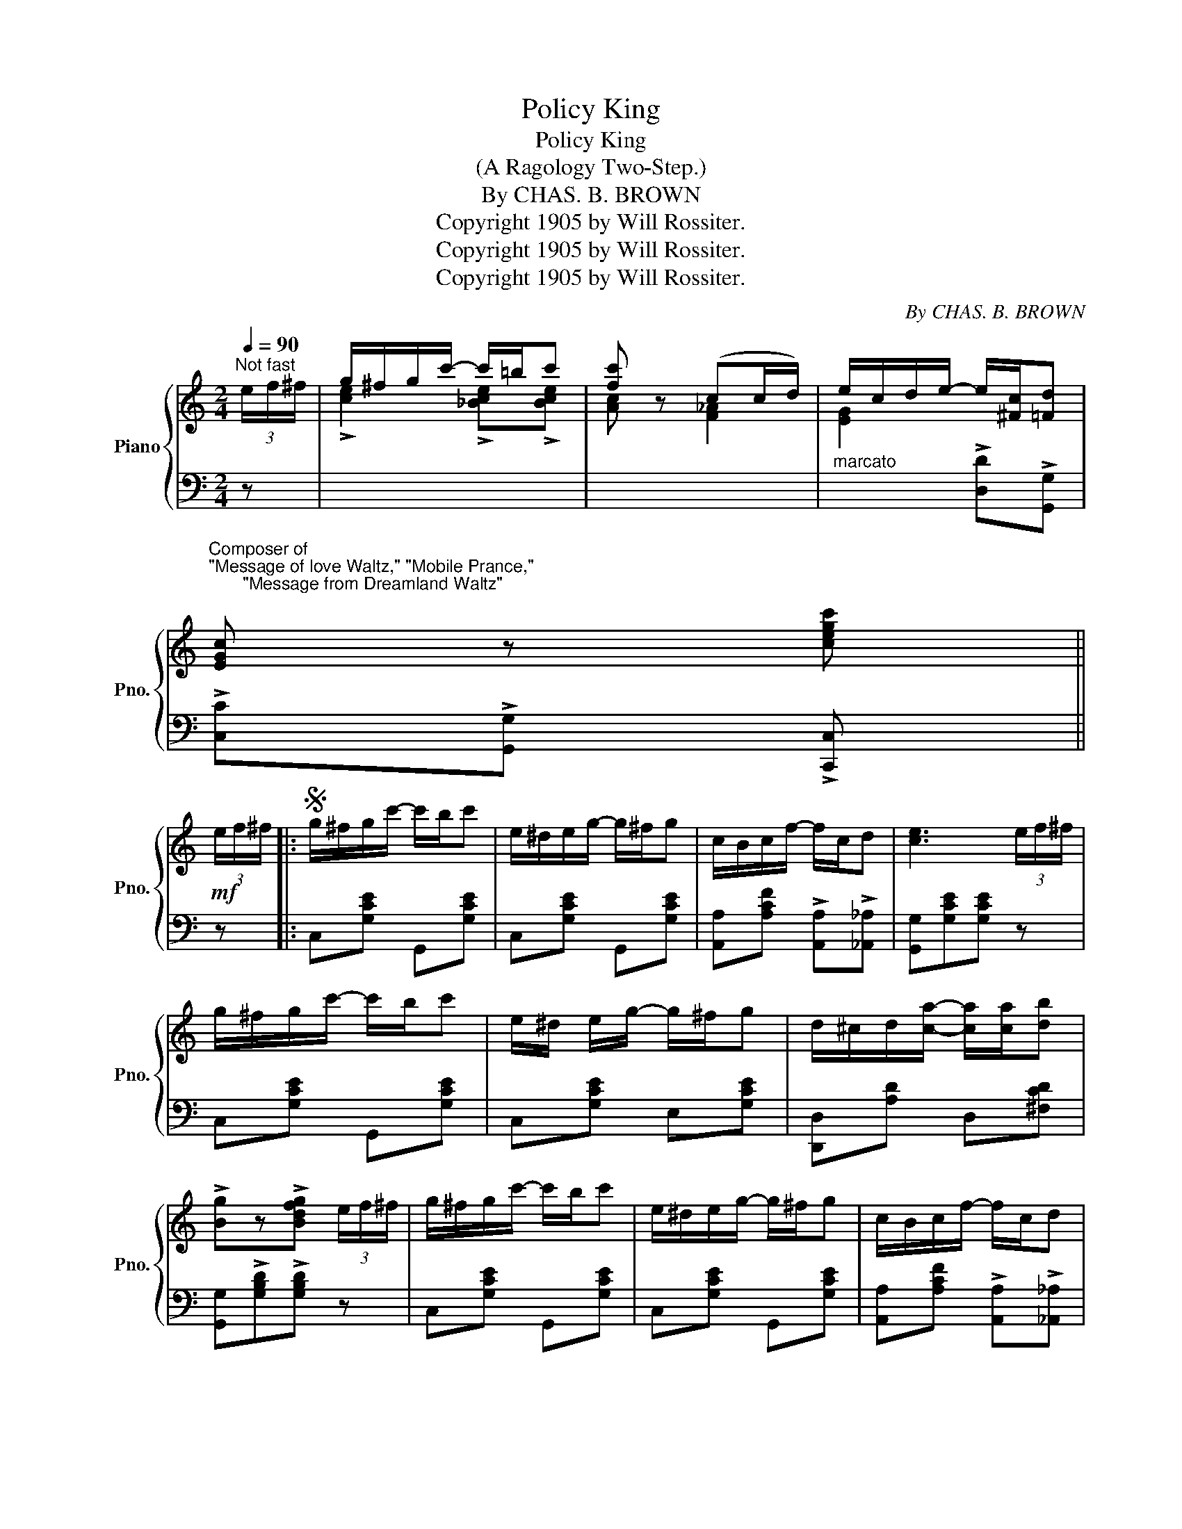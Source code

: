 X:1
T:Policy King
T:Policy King
T:(A Ragology Two-Step.)
T:By CHAS. B. BROWN
T:Copyright 1905 by Will Rossiter.
T:Copyright 1905 by Will Rossiter.
T:Copyright 1905 by Will Rossiter.
C:By CHAS. B. BROWN
Z:Copyright 1905 by Will Rossiter.
%%score { ( 1 3 ) | ( 2 4 ) }
L:1/8
Q:1/4=90
M:2/4
K:C
V:1 treble nm="Piano" snm="Pno."
V:3 treble 
V:2 bass 
V:4 bass 
V:1
"^Not fast" (3e/f/^f/ | g/^f/g/c'/- c'/=b/c' | [fc'] z (cc/d/) | e/c/d/e/- e/[^Fc]/[=Fd] | %4
"^Composer of\n\"Message of love Waltz,\" \"Mobile Prance,\"\n       \"Message from Dreamland Waltz\"\n" [EGc] z [cegc'] || %5
!mf! (3e/f/^f/ |:S g/^f/g/c'/- c'/b/c' | e/^d/e/g/- g/^f/g | c/B/c/f/- f/c/d | [ce]3 (3e/f/^f/ | %10
 g/^f/g/c'/- c'/b/c' | e/^d/ e/g/- g/^f/g | d/^c/d/[ca]/- [ca]/[ca]/[db] | %13
 !>![Bg]z!>![Bdfg] (3e/f/^f/ | g/^f/g/c'/- c'/b/c' | e/^d/e/g/- g/^f/g | c/B/c/f/- f/c/d | %17
 !>![^GBe]3 (3e/f/^f/ | g/^f/g/c'/- c'/=b/c' | [fc']2 (cc/d/) | %20
 e/c/[Gd]/!f![Ge]/- [Ge]/[^Fc]/[=Fd] |1!f! [EGc] z !>![cegc'] (3e/f/^f/ :|2 %22
!f! [EGc][cfc']/[cfc']/- [cfc']/[Bfb]/[cfc'] ||3,4,5,6,7 [EGc]z[cegc'] z!dacoda! |]: %24
!f!"^Giocoso el legiero" [cfc']2 !>![cfa]2- | [cfa][cf=b]/[cfc']/- [cfc']/[cfb]/[cfc'] | %26
 [cec']2 [ceg]2- | [ceg][Gc^d]/[Gce]/- [Gce]/[Gcd]/[Gce] | !>![Bdg]2 !>![GBd]2- | %29
 [GBd][Bd^f]/[Bdg]/- [Bdg]/[Bdf]/[Bdg] | !>![ceg]2 !>![Gce]2- | %31
 [Gce][cec']/[cec']/- [cec']/[ce=b]/[cec'] | !>![cfc']2 !>![cfa]2- | %33
 [cfa][cf=b]/[cfc']/- [cfc']/[cfb]/[cfc'] | [cec']2 !>![ceg]2- | [ceg]/c/d/e/- e/d/c | %36
 !>![Bdg]2 !>![GBd]2- | [GBd]/^c/d/g/- g/f/e/d/ | ce/f/ ^f/g/a/b/ |1 %39
 [ec'][cfb]/!ff![cfc']/- [cfc']/[cfb]/[cfc'] :|2 %40
 !>![ec'] z!ff!"_D.S.al\n      Fine\n" !>![cegc'](3e/f/^f/!D.S.! |: %41
[K:F][M:2/4]O!mf!"^TRIO."{CDE} F/.E/.F/.c/- .c/.=B/c | !>!E3 (3C/D/E/ | F/E/F/c/- c/=B/c | %44
 !>!E3 (3C/D/E/ | F/E/F/[^Fd]/- [Fd]/[F^c]/[Fd] | BA/G/- G/G/A/B/ | %47
 =B/^A/B/[^Ge]/- [Ge]/[G^d]/[Ge] |!f! !>![EAc]2 !>![EBc] (3C/D/E/ | F/E/F/c/- c/=B/c | %50
 !>!E3 (3C/D/E/ | F/E/F/c/- c/=B/c | !>!E3 (3C/D/E/ | F/E/F/[^Fd]/- [Fd]/[F^c]/[Fd] | %54
!f! !>![DB]!>![DA]!>![DG] F/G/ | [FA]/!>![Fc][FA]/ !>![CF]!>![CG] |1 %56
!f! !>![A,CF]!>![GBe] !>![GBd]!>![GBc] :|2,3!f! [A,CF] z [FAcf]/ z/!fine! ||!ff! (3A/=B/^c/ || %59
 d/^c/d/f/- f/e/d | e^c/A/- !>!A2 | x4 | x4 |{/d} c/=B/c/d/ d/c/d | ed/c/ !>!c2 |!ff! x4 | x4 | %67
!p! C/=B,/C/^C/- C/^B,/C | D/^C/D/^D/- D/^^C/D | E/^D/E/F/- F/E/F/^F/ |!ff! G z !>![EG_Bc] z |] %71
V:2
 z | x4 | x4 |"^marcato" x2 !>![D,D]!>![G,,G,] | !>![C,C]!>![G,,G,] !>![C,,C,] || z |: %6
 C,[G,CE] G,,[G,CE] | C,[G,CE] G,,[G,CE] | [A,,A,][A,CF] !>![A,,A,]!>![_A,,_A,] | %9
 [G,,G,][G,CE][G,CE] z | C,[G,CE] G,,[G,CE] | C,[G,CE] E,[G,CE] | [D,,D,][A,D] D,[^F,CD] | %13
 [G,,G,]!>![G,B,D]!>![G,B,D] z | C,[G,CE] G,,[G,CE] | C,[G,CE] G,,[G,CE] | %16
 [A,,A,][A,CF] !>![A,,A,]!>![_A,,_A,] | !>![E,E]!>![B,,B,]!>![E,,E,] z | x4 | x4 | %20
 x2 [D,D][G,,G,] |1 [C,C][G,,G,] [C,,C,] z :|2 [C,C] z z2 ||3,4,5,6,7 [C,C] z [C,,C,] z |]: %24
 [F,,F,]"^staccato.."[A,C] [A,,A,][A,C] | [F,,F,][A,C] !>![A,,A,]!>![_A,,_A,] | %26
 !>![G,,G,][G,CE] !>!E,[G,CE] | G,,[G,CE] C,[G,CE] | D,[G,B,F] G,,[G,B,F] | D,[G,B,F] G,,[G,B,F] | %30
 C,[G,CE] G,,[G,CE] | C,[G,CE] E,[G,CE] | !>!F,[A,CF] !>!C,[A,CF] | %33
 !>!F,[A,C] !>![A,,A,]!>![_A,,_A,] | !>![G,,G,][G,CE] !>!E,[G,CE] | !>!G,,[G,CE] !>!C,[G,CE] | %36
 !>!D,[G,B,F] !>!G,,[G,B,F] | !>!D,[G,B,F] !>!G,,[G,B,F] | [G,CE] !>![G,,G,]2 [G,,G,] |1 %39
 [C,,C,] z z2 :|2 !>![C,,C,]z!>![C,,C,] z |:[K:F][M:2/4] !>![F,,F,][F,A,C] !>![A,,A,]!>![_A,,_A,] | %42
 [G,,G,][G,B,C][G,B,C] z | !>![F,,F,][F,A,C] !>![A,,A,]!>![_A,,_A,] | !>![G,,G,][G,B,C][G,B,C] z | %45
 !>![F,,F,][F,A,C] D,[A,CD] | !>![G,,G,]!>![A,,A,]!>![B,,B,] z | ^G,[=B,DE] E,[=B,DE] | %48
 !>![A,,A,]2 !>![G,,G,] z | !>![F,,F,][F,A,C] !>![A,,A,]!>![_A,,_A,] | !>![G,,G,][G,B,C][G,B,C] z | %51
 !>![F,,F,][F,A,C] !>![A,,A,]!>![_A,,_A,] | !>![G,,G,][G,B,C][G,B,C] z | F,[A,CD] D,[A,CD] | %54
 !>![G,,G,]!>![A,,A,]!>![B,,B,] z | !>![C,F,A,C]2 !>![C,,C,]!>![C,,C,] |1 %56
 !>![F,,F,]!>![C,,C,] !>![D,,D,]!>![E,,E,] :|2,3 [F,,F,] z !>![F,,,F,,]/ z/ || z || %59
 !>![A,DF]2 !>![A,DF]!>![A,DF] | !>![A,^CE]4 |"^marcato" !>!A,/^G,/A,/B,/- B,/A,/=G, | %62
 !>!F,E,/D,/- D,2 | [G,CE]2 [G,B,F][G,B,F] | !>![G,CE]4 | !>!C,/B,,/C,/D,/- D,/C,/D, | %66
 !>!E,D,/C,/- C,2 | C,/"^cresc.  poco  a   poco  e   ben  staccato"=B,,/C,/^C,/- C,/^B,,/C, | %68
 D,/^C,/D,/^D,/- D,/^^C,/D, | E,/^D,/E,/F,/- F,/E,/F,/^F,/ | G,"^D.S.Trio" z !>![C,,C,] z |] %71
V:3
 x | !>![ce]2 !>![_Bce]!>![Bce] | [Ac] z [F_A]2 | [EG]2 x2 | x3 || x |: x4 | x4 | x4 | x4 | x4 | %11
 x4 | x4 | x4 | x4 | x4 | x4 | x4 | !>![ce]2 !>![_Bce]!>![Bce] | [Ac]2 [F_A]2 | [EG] z x2 |1 x4 :|2 %22
 x4 ||3,4,5,6,7 x4 |]: x4 | x4 | x4 | x4 | x4 | x4 | x4 | x4 | x4 | x4 | x4 | x4 | x4 | x4 | x4 |1 %39
 x4 :|2 x4 |:[K:F][M:2/4] x4 | x4 | x4 | x4 | x4 | x4 | x4 | x4 | x4 | x4 | x4 | x4 | x4 | x4 | %55
 x4 |1 x4 :|2,3 x3 || x || x4 | x4 | x4 | x4 | x4 | x4 | x4 | x4 | x4 | x4 | x4 | x4 |] %71
V:4
 x | x4 | x4 | x4 | x3 || x |: x4 | x4 | x4 | x4 | x4 | x4 | x4 | x4 | x4 | x4 | x4 | x4 | x4 | %19
 x4 | x4 |1 x4 :|2 x4 ||3,4,5,6,7 x4 |]: x4 | x4 | x4 | x4 | x4 | x4 | x4 | x4 | x4 | x4 | x4 | %35
 x4 | x4 | x4 | x4 |1 x4 :|2 x4 |:[K:F][M:2/4] x4 | x4 | x4 | x4 | x4 | x4 | x4 | x4 | x4 | x4 | %51
 x4 | x4 | x4 | x4 | x4 |1 x4 :|2,3 x3 || x || x4 | x4 | A,,/^G,,/A,,/B,,/- B,,/A,,/=G,, | %62
 !>!F,,E,,/D,,/- D,,2 | x4 | x4 | C,,/B,,,/C,,/D,,/- D,,/C,,/D,, | !>!E,,D,,/C,,/- C,,2 | x4 | x4 | %69
 x4 | x4 |] %71

